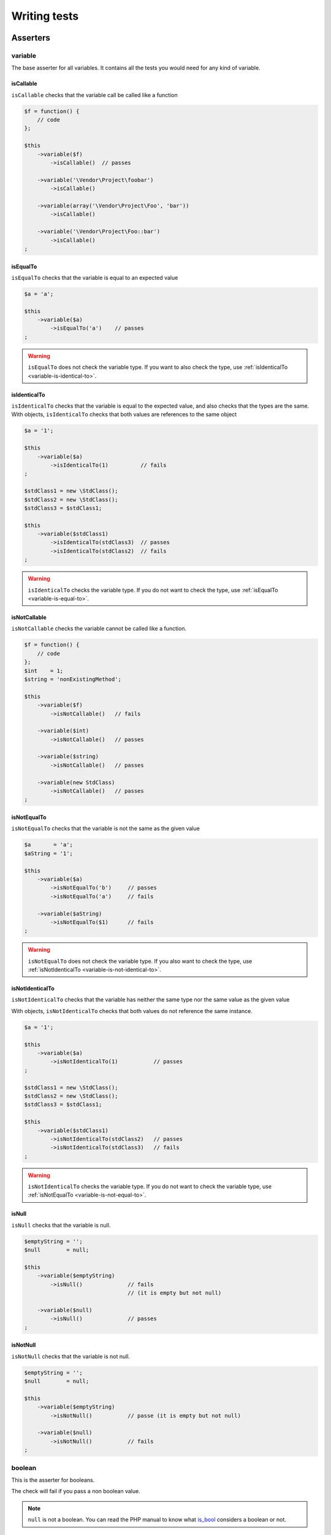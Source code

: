 .. _writing-tests:

Writing tests
=============

.. _asserters-anchor:

Asserters
---------

.. _variable-anchor:

variable
~~~~~~~~

The base asserter for all variables. It contains all the tests you would need for any kind of variable.

.. _variable-is-callable:

isCallable
^^^^^^^^^^

``isCallable`` checks that the variable call be called like a function

.. code-block:: php

   $f = function() {
       // code
   };

   $this
       ->variable($f)
           ->isCallable()  // passes

       ->variable('\Vendor\Project\foobar')
           ->isCallable()

       ->variable(array('\Vendor\Project\Foo', 'bar'))
           ->isCallable()

       ->variable('\Vendor\Project\Foo::bar')
           ->isCallable()
   ;

.. _variable-is-equal-to:

isEqualTo
^^^^^^^^^

``isEqualTo`` checks that the variable is equal to an expected value

.. code-block:: php

   $a = 'a';

   $this
       ->variable($a)
           ->isEqualTo('a')    // passes
   ;

.. warning::
   ``isEqualTo`` does not check the variable type. If you want to also check the type, use :ref:`isIdenticalTo <variable-is-identical-to>`.


.. _variable-is-identical-to:

isIdenticalTo
^^^^^^^^^^^^^

``isIdenticalTo`` checks that the variable is equal to the expected value, and also checks that the types are the same. With objects, ``isIdenticalTo`` checks that both values are references to the same object

.. code-block:: php

   $a = '1';

   $this
       ->variable($a)
           ->isIdenticalTo(1)          // fails
   ;

   $stdClass1 = new \StdClass();
   $stdClass2 = new \StdClass();
   $stdClass3 = $stdClass1;

   $this
       ->variable($stdClass1)
           ->isIdenticalTo(stdClass3)  // passes
           ->isIdenticalTo(stdClass2)  // fails
   ;

.. warning::
   ``isIdenticalTo`` checks the variable type. If you do not want to check the type, use :ref:`isEqualTo <variable-is-equal-to>`.


.. _variable-is-not-callable:

isNotCallable
^^^^^^^^^^^^^

``isNotCallable`` checks the variable cannot be called like a function.

.. code-block:: php

   $f = function() {
       // code
   };
   $int    = 1;
   $string = 'nonExistingMethod';

   $this
       ->variable($f)
           ->isNotCallable()   // fails

       ->variable($int)
           ->isNotCallable()   // passes

       ->variable($string)
           ->isNotCallable()   // passes

       ->variable(new StdClass)
           ->isNotCallable()   // passes
   ;

.. _variable-is-not-equal-to:

isNotEqualTo
^^^^^^^^^^^^

``isNotEqualTo`` checks that the variable is not the same as the given value

.. code-block:: php

   $a       = 'a';
   $aString = '1';

   $this
       ->variable($a)
           ->isNotEqualTo('b')     // passes
           ->isNotEqualTo('a')     // fails

       ->variable($aString)
           ->isNotEqualTo($1)      // fails
   ;

.. warning::
   ``isNotEqualTo`` does not check the variable type. If you also want to check the type, use :ref:`isNotIdenticalTo <variable-is-not-identical-to>`.


.. _variable-is-not-identical-to:

isNotIdenticalTo
^^^^^^^^^^^^^^^^

``isNotIdenticalTo`` checks that the variable has neither the same type nor the same value as the given value

With objects, ``isNotIdenticalTo`` checks that both values do not reference the same instance.

.. code-block:: php

   $a = '1';

   $this
       ->variable($a)
           ->isNotIdenticalTo(1)           // passes
   ;

   $stdClass1 = new \StdClass();
   $stdClass2 = new \StdClass();
   $stdClass3 = $stdClass1;

   $this
       ->variable($stdClass1)
           ->isNotIdenticalTo(stdClass2)   // passes
           ->isNotIdenticalTo(stdClass3)   // fails
   ;

.. warning::
   ``isNotIdenticalTo`` checks the variable type. If you do not want to check the variable type, use :ref:`isNotEqualTo <variable-is-not-equal-to>`.


.. _is-null:

isNull
^^^^^^

``isNull`` checks that the variable is null.

.. code-block:: php

   $emptyString = '';
   $null        = null;

   $this
       ->variable($emptyString)
           ->isNull()              // fails
                                   // (it is empty but not null)

       ->variable($null)
           ->isNull()              // passes
   ;

.. _is-not-null:

isNotNull
^^^^^^^^^

``isNotNull`` checks that the variable is not null.

.. code-block:: php

   $emptyString = '';
   $null        = null;

   $this
       ->variable($emptyString)
           ->isNotNull()           // passe (it is empty but not null)

       ->variable($null)
           ->isNotNull()           // fails
   ;



.. _boolean-anchor:

boolean
~~~~~~~

This is the asserter for booleans.

The check will fail if you pass a non boolean value.

.. note::
   ``null`` is not a boolean. You can read the PHP manual to know what `is_bool <http://php.net/is_bool>`_ considers a boolean or not.


.. _boolean-is-equal-to:

isEqualTo
^^^^^^^^^

.. hint::
   ``isEqualTo`` is an inherited method from the ``variable`` asserter.
   For more information, you can read the :ref:`variable::isEqualTo <variable-is-equal-to>` documentation


.. _is-false:

isFalse
^^^^^^^

``isFalse`` checks that the boolean is strictly equal to ``false``.

.. code-block:: php

   $true  = true;
   $false = false;

   $this
       ->boolean($true)
           ->isFalse()     // fails

       ->boolean($false)
           ->isFalse()     // passes
   ;

.. _boolean-is-identical-to:

isIdenticalTo
^^^^^^^^^^^^^

.. hint::
   ``isIdenticalTo`` is an inherited method from the ``variable`` asserter.
   For more information, you can read the :ref:`variable::isIdenticalTo <variable-is-identical-to>` documentation


.. _boolean-is-not-equal-to:

isNotEqualTo
^^^^^^^^^^^^

.. hint::
   ``isNotEqualTo`` is an inherited method from the ``variable`` asserter.
   For more information, you can read the :ref:`variable::isNotEqualTo <variable-is-not-equal-to>` documentation


.. _boolean-is-not-identical-to:

isNotIdenticalTo
^^^^^^^^^^^^^^^^

.. hint::
   ``isNotIdenticalTo`` is an inherited method from the ``variable`` asserter.
   For more information, you can read the :ref:`variable::isNotIdenticalTo <variable-is-not-identical-to>` documentation


.. _is-true:

isTrue
^^^^^^

``isTrue`` checks that the boolean is strictly equal to ``true``.

.. code-block:: php

   $true  = true;
   $false = false;

   $this
       ->boolean($true)
           ->isTrue()      // passes

       ->boolean($false)
           ->isTrue()      // fails
   ;



.. _integer-anchor:

integer
~~~~~~~

This is the asserter for integers.

The check will fail if pass a non integer value.

.. note::
   ``null`` is not an integer. You can read the PHP manual to know what `is_int <http://php.net/is_int>`_ considers an integer or not.


.. _integer-is-equal-to:

isEqualTo
^^^^^^^^^

.. hint::
   ``isEqualTo`` is an inherited method from the ``variable`` asserter.
   For more information, you can read the :ref:`variable::isEqualTo <variable-is-equal-to>` documentation


.. _integer-is-greater-than:

isGreaterThan
^^^^^^^^^^^^^

``isGreaterThan`` checks that the integer is strictly greater then the given value.

.. code-block:: php

   $zero = 0;

   $this
       ->integer($zero)
           ->isGreaterThan(-1)     // passes
           ->isGreaterThan('-1')   // fails because "-1"
                                   // is not an integer (string)
           ->isGreaterThan(0)      // fails
   ;

.. _integer-is-greater-than-or-equal-to:

isGreaterThanOrEqualTo
^^^^^^^^^^^^^^^^^^^^^^

``isGreaterThanOrEqualTo`` checks that the integer is greater or equal to the given value.

.. code-block:: php

   $zero = 0;

   $this
       ->integer($zero)
           ->isGreaterThanOrEqualTo(-1)    // passes
           ->isGreaterThanOrEqualTo(0)     // passes
           ->isGreaterThanOrEqualTo('-1')  // fails because "-1"
                                           // is not an integer (string)
   ;

.. _integer-is-identical-to:

isIdenticalTo
^^^^^^^^^^^^^

.. hint::
   ``isIdenticalTo`` is an inherited method from the ``variable`` asserter.
   For more information, you can read the :ref:`variable::isIdenticalTo <variable-is-identical-to>` documentation


.. _integer-is-less-than:

isLessThan
^^^^^^^^^^

``isLessThan`` checks that the integer is strictly lower than the given value.

.. code-block:: php

   $zero = 0;

   $this
       ->integer($zero)
           ->isLessThan(10)    // passes
           ->isLessThan('10')  // fails because "10" is not an integer (string)
           ->isLessThan(0)     // fails
   ;

.. _integer-is-less-than-or-equal-to:

isLessThanOrEqualTo
^^^^^^^^^^^^^^^^^^^

``isLessThanOrEqualTo`` checks that the integer is less or equal than the given value.

.. code-block:: php

   $zero = 0;

   $this
       ->integer($zero)
           ->isLessThanOrEqualTo(10)       // passes
           ->isLessThanOrEqualTo(0)        // passes
           ->isLessThanOrEqualTo('10')     // fails because "10"
                                           // is not an integer
   ;

.. _integer-is-not-equal-to:

isNotEqualTo
^^^^^^^^^^^^

.. hint::
   ``isNotEqualTo`` is an inherited method from the ``variable`` asserter.
   For more information, you can read the :ref:`variable::isNotEqualTo <variable-is-not-equal-to>` documentation


.. _integer-is-not-identical-to:

isNotIdenticalTo
^^^^^^^^^^^^^^^^

.. hint::
   ``isNotIdenticalTo`` is an inherited method from the ``variable`` asserter.
   For more information, you can read the :ref:`variable::isNotIdenticalTo <variable-is-not-identical-to>` documentation


.. _integer-is-zero:

isZero
^^^^^^

``isZero`` checks that the integer is equal to 0.

.. code-block:: php

   $zero    = 0;
   $notZero = -1;

   $this
       ->integer($zero)
           ->isZero()          // passes

       ->integer($notZero)
           ->isZero()          // fails
   ;

.. note::
   ``isZero`` is equivalent to ``isEqualTo(0)``.




.. _float-anchor:

float
~~~~~

This is the asserter for floats.

The check will fail if you pass a non float value.

.. note::
   ``null`` is not a float. Read the PHP manual to know what `is_float <http://php.net/is_float>`_ considers a float or not.


.. _float-is-equal-to:

isEqualTo
^^^^^^^^^

.. hint::
   ``isEqualTo`` is an inherited method from the ``variable`` asserter.
   For more information, you can read the :ref:`variable::isEqualTo <variable-is-equal-to>` documentation


.. _float-is-greater-than:

isGreaterThan
^^^^^^^^^^^^^

.. hint::
   ``isGreaterThan`` is an inherited method from the ``integer`` asserter.
   For more information, you can read the :ref:`integer::isGreaterThan <integer-is-greater-than>` documentation


.. _float-is-greater-than-or-equal-to:

isGreaterThanOrEqualTo
^^^^^^^^^^^^^^^^^^^^^^

.. hint::
   ``isGreaterThanOrEqualTo`` is an inherited method from the ``integer`` asserter.
   For more information, you can read the :ref:`integer::isGreaterThanOrEqualTo <integer-is-greater-than-or-equal-to>` documentation


.. _float-is-identical-to:

isIdenticalTo
^^^^^^^^^^^^^

.. hint::
   ``isIdenticalTo`` is an inherited method from the ``variable`` asserter.
   For more information, you can read the :ref:`variable::isIdenticalTo <variable-is-identical-to>` documentation


.. _float-is-less-than:

isLessThan
^^^^^^^^^^

.. hint::
   ``isLessThan`` is an inherited method from the ``integer`` asserter.
   For more information, you can read the :ref:`integer::isLessThan <integer-is-less-than>` documentation


.. _float-is-less-than-or-equal-to:

isLessThanOrEqualTo
^^^^^^^^^^^^^^^^^^^

.. hint::
   ``isLessThanOrEqualTo`` is an inherited method from the ``integer`` asserter.
   For more information, you can read the :ref:`integer::isLessThanOrEqualoo <integer-is-less-than-or-equal-to>` documentation


.. _is-nearly-equal-to:

isNearlyEqualTo
^^^^^^^^^^^^^^^

``isNearlyEqualTo`` checks that the float is approximately equal to the given value.

Computers handle floats in a way that makes precise comparisons impossible without using advanced tools. Try for example the following command:

.. code-block:: shell

   $ php -r 'var_dump(1 - 0.97 === 0.03);'
   bool(false)

The result should be ``true`` though.

.. note::
   For more information about this behavior, read `the PHP manual <http://php.net/types.float>`_


This method tries to avoid this issue.

.. code-block:: php

   $float = 1 - 0.97;

   $this
       ->float($float)
           ->isNearlyEqualTo(0.03) // passes
           ->isEqualTo(0.03)       // fails
   ;

.. note::
   For more information about the algorithm used, read the `floating point guide <http://www.floating-point-gui.de/errors/comparison/>`_.


.. _float-is-not-equal-to:

isNotEqualTo
^^^^^^^^^^^^

.. hint::
   ``isNotEqualTo`` is an inherited method from the ``variable`` asserter.
   For more information, you can read the :ref:`variable::isNotEqualTo <variable-is-not-equal-to>` documentation


.. _float-is-not-identical-to:

isNotIdenticalTo
^^^^^^^^^^^^^^^^

.. hint::
   ``isNotIdenticalTo`` is an inherited method from the ``variable`` asserter.
   For more information, you can read the :ref:`variable::isNotIdenticalTo <variable-is-not-identical-to>` documentation


.. _float-is-zero:

isZero
^^^^^^

.. hint::
   ``isZero`` is an inherited method from the ``integer`` asserter.
   For more information, you can read the :ref:`integer::isZero <integer-is-zero>` documentation




.. _size-of:

sizeOf
~~~~~~

This is the asserter for array sizes and objects that implements the ``Countable`` interface.

.. code-block:: php

   $array           = array(1, 2, 3);
   $countableObject = new GlobIterator('*');

   $this
       ->sizeOf($array)
           ->isEqualTo(3)

       ->sizeOf($countableObject)
           ->isGreaterThan(0)
   ;

.. _size-of-is-equal-to:

isEqualTo
^^^^^^^^^

.. hint::
   ``isEqualTo`` is an inherited method from the ``variable`` asserter.
   For more information, you can read the :ref:`variable::isEqualTo <variable-is-equal-to>` documentation


.. _size-of-is-greater-than:

isGreaterThan
^^^^^^^^^^^^^

.. hint::
   ``isGreaterThan`` is an inherited method from the ``integer`` asserter.
   For more information, you can read the :ref:`integer::isGreaterThan <integer-is-greater-than>` documentation


.. _size-of-is-greater-than-or-equal-to:

isGreaterThanOrEqualTo
^^^^^^^^^^^^^^^^^^^^^^

.. hint::
   ``isGreaterThanOrEqualTo`` is an inherited method from the ``integer`` asserter.
   For more information, you can read the :ref:`integer::isGreaterThanOrEqualTo <integer-is-greater-than-or-equal-to>` documentation


.. _size-of-is-identical-to:

isIdenticalTo
^^^^^^^^^^^^^

.. hint::
   ``isIdenticalTo`` is an inherited method from the ``variable`` asserter.
   For more information, you can read the :ref:`variable::isIdenticalTo <variable-is-identical-to>` documentation


.. _size-of-is-less-than:

isLessThan
^^^^^^^^^^

.. hint::
   ``isLessThan`` is an inherited method from the ``integer`` asserter.
   For more information, you can read the :ref:`integer::isLessThan <integer-is-less-than>` documentation


.. _size-of-is-less-than-or-equal-to:

isLessThanOrEqualTo
^^^^^^^^^^^^^^^^^^^

.. hint::
   ``isLessThanOrEqualTo`` is an inherited method from the ``integer`` asserter.
   For more information, you can read the :ref:`integer::isLessThanOrEqualoo <integer-is-less-than-or-equal-to>` documentation


.. _size-of-is-not-equal-to:

isNotEqualTo
^^^^^^^^^^^^

.. hint::
   ``isNotEqualTo`` is an inherited method from the ``variable`` asserter.
   For more information, you can read the :ref:`variable::isNotEqualTo <variable-is-not-equal-to>` documentation


.. _size-of-is-not-identical-to:

isNotIdenticalTo
^^^^^^^^^^^^^^^^

.. hint::
   ``isNotIdenticalTo`` is an inherited method from the ``variable`` asserter.
   For more information, you can read the :ref:`variable::isNotIdenticalTo <variable-is-not-identical-to>` documentation


.. _size-of-is-zero:

isZero
^^^^^^

.. hint::
   ``isZero`` is an inherited method from the ``integer`` asserter.
   For more information, you can read the :ref:`integer::isZero <integer-is-zero>` documentation




.. _object-anchor:

object
~~~~~~

This is the asserter for objects.

The check will fail if you pass a non object.

.. note::
   ``null`` is not an object. Read the PHP manual to know what `is_object <http://php.net/is_object>`_ considers an object or not.


.. _object-has-size:

hasSize
^^^^^^^

``hasSize`` checks the size of objects that implement the ``Countable`` interface.

.. code-block:: php

   $countableObject = new GlobIterator('*');

   $this
       ->object($countableObject)
           ->hasSize(3)
   ;

.. _object-is-callable:

isCallable
^^^^^^^^^^

.. code-block:: php

   class foo
   {
       public function __invoke()
       {
           // code
       }
   }

   $this
       ->object(new foo)
           ->isCallable()  // passes

       ->object(new StdClass)
           ->isCallable()  // fails
   ;

.. note::
   To be ``callable``, your objects must be instantiated from classes that implement the `__invoke <http://www.php.net/manual/fr/language.oop5.magic.php#object.invoke>`_ magic method.


.. hint::
   ``isCallable`` is an inherited method from the ``variable`` asserter.
   For more information, you can read the :ref:`variable::isCallable <variable-is-callable>` documentation


.. _object-is-clone-of:

isCloneOf
^^^^^^^^^

``isCloneOf`` checks that the object is the clone of the given object, that is to say the objects are equal, but are not the same instance.

.. code-block:: php

   $object1 = new \StdClass;
   $object2 = new \StdClass;
   $object3 = clone($object1);
   $object4 = new \StdClass;
   $object4->foo = 'bar';

   $this
       ->object($object1)
           ->isCloneOf($object2)   // passes
           ->isCloneOf($object3)   // passes
           ->isCloneOf($object4)   // fails
   ;

.. note::
   For more information on object comparison, read `the PHP manual <http://php.net/language.oop5.object-comparison>`_.


.. _object-is-empty:

isEmpty
^^^^^^^

``isEmpty`` checks that the size of an object that implements the ``Countable`` interface is equal to 0.

.. code-block:: php

   $countableObject = new GlobIterator('atoum.php');

   $this
       ->object($countableObject)
           ->isEmpty()
   ;

.. note::
   ``isEmpty`` is equivalent to ``hasSize(0)``.


.. _object-is-equal-to:

isEqualTo
^^^^^^^^^

``isEqualTo`` checks that the object is equal to the given object.
Two objects are considered equal when they have the same attributes and attributes values, and that they are instances of the same class.

.. note::
   For more information on object comparison, read `the PHP manual <http://php.net/language.oop5.object-comparison>`_.


.. hint::
   ``isEqualTo`` is an inherited method from the ``variable`` asserter.
   For more information, you can read the :ref:`variable::isEqualTo <variable-is-equal-to>` documentation


.. _object-is-identical-to:

isIdenticalTo
^^^^^^^^^^^^^

``isIdenticalTo`` checks that the objects are identical.
Two objects are considered identical when they are references to the same instance of the same class.

.. note::
   For more information on object comparison, read `the PHP manual <http://php.net/language.oop5.object-comparison>`_.


.. hint::
   ``isIdenticalTo`` is an inherited method from the ``variable`` asserter.
   For more information, you can read the :ref:`variable::isIdenticalTo <variable-is-identical-to>` documentation


.. _object-is-instance-of:

isInstanceOf
^^^^^^^^^^^^
``isInstanceOf`` checks that an object is :

* an instance of the given class,
* a subclass of the given class (abstract or not),
* an instance of a class that implements the given interface.

.. code-block:: php

   $object = new \StdClass();

   $this
       ->object($object)
           ->isInstanceOf('\StdClass')     // passes
           ->isInstanceOf('\Iterator')     // fails
   ;


   interface FooInterface
   {
       public function foo();
   }

   class FooClass implements FooInterface
   {
       public function foo()
       {
           echo "foo";
       }
   }

   class BarClass extends FooClass
   {
   }

   $foo = new FooClass;
   $bar = new BarClass;

   $this
       ->object($foo)
           ->isInstanceOf('\FooClass')     // passes
           ->isInstanceOf('\FooInterface') // passes
           ->isInstanceOf('\BarClass')     // fails
           ->isInstanceOf('\StdClass')     // fails

       ->object($bar)
           ->isInstanceOf('\FooClass')     // passes
           ->isInstanceOf('\FooInterface') // passes
           ->isInstanceOf('\BarClass')     // passes
           ->isInstanceOf('\StdClass')     // fails
   ;

.. note::
   Classes and interfaces names have to be absolute, because namespace import are not taken into account.


.. _object-is-not-callable:

isNotCallable
^^^^^^^^^^^^^

.. code-block:: php

   class foo
   {
       public function __invoke()
       {
           // code
       }
   }

   $this
       ->variable(new foo)
           ->isNotCallable()   // fails

       ->variable(new StdClass)
           ->isNotCallable()   // passes
   ;

.. hint::
   ``isNotCallable`` is an inherited method from the ``variable`` asserter.
   For more information, you can read the :ref:`variable::isNotCallable <variable-is-not-callable>` documentation


.. _object-is-not-equal-to:

isNotEqualTo
^^^^^^^^^^^^

``isEqualTo`` checks that the object is not equal to the given object.
Two objects are considered equal when they have the same attributes and attributes values, and that they are instances of the same class.

.. note::
   For more information on object comparison, read `the PHP manual <http://php.net/language.oop5.object-comparison>`_.


.. hint::
   ``isNotEqualTo`` is an inherited method from the ``variable`` asserter.
   For more information, you can read the :ref:`variable::isNotEqualTo <variable-is-not-equal-to>` documentation


.. _object-is-not-identical-to:

isNotIdenticalTo
^^^^^^^^^^^^^^^^

``isIdenticalTo`` checks that the object is not identical to the given object.
Two objects are considered identical when they are references to the same instance of the same class.

.. note::
   For more information on object comparison, read `the PHP manual <http://php.net/language.oop5.object-comparison>`_.


.. hint::
   ``isNotIdenticalTo`` is an inherited method from the ``variable`` asserter.
   For more information, you can read the :ref:`variable::isNotIdenticalTo <variable-is-not-identical-to>` documentation


.. _date-interval:

dateInterval
~~~~~~~~~~~~

This is the asserter for the `DateInterval <http://php.net/dateinterval>`_ object.

The check will fail if you pass a value that is not a ``DateInterval`` instance (or an instance of a class that extends it).

.. _date-interval-is-clone-of:

isCloneOf
^^^^^^^^^

.. hint::
   ``isCloneOf`` is an inherited method from the ``object`` asserter.
   For more information, you can read the :ref:`object::isCloneOf <object-is-clone-of>` documentation


.. _date-interval-is-equal-to:

isEqualTo
^^^^^^^^^

``isEqualTo`` checks that the duration of the ``DateInterval`` object is equal to the duration of the given ``DateInterval`` object.

.. code-block:: php

   $di = new DateInterval('P1D');

   $this
       ->dateInterval($di)
           ->isEqualTo(                // passes
               new DateInterval('P1D')
           )
           ->isEqualTo(                // fails
               new DateInterval('P2D')
           )
   ;

.. _date-interval-is-greater-than:

isGreaterThan
^^^^^^^^^^^^^

``isGreaterThan`` checks that the duration of the ``DateInterval`` object is greater than the duration of the given ``DateInterval`` object.

.. code-block:: php

   $di = new DateInterval('P2D');

   $this
       ->dateInterval($di)
           ->isGreaterThan(            // passes
               new DateInterval('P1D')
           )
           ->isGreaterThan(            // fails
               new DateInterval('P2D')
           )
   ;

.. _date-interval-is-greater-than-or-equal-to:

isGreaterThanOrEqualTo
^^^^^^^^^^^^^^^^^^^^^^

``isGreaterThanOrEqualTo`` checks that the duration of the ``DateInterval`` object is greater or equal to the duration of the given ``DateInterval`` object.

.. code-block:: php

   $di = new DateInterval('P2D');

   $this
       ->dateInterval($di)
           ->isGreaterThanOrEqualTo(   // passes
               new DateInterval('P1D')
           )
           ->isGreaterThanOrEqualTo(   // passes
               new DateInterval('P2D')
           )
           ->isGreaterThanOrEqualTo(   // fails
               new DateInterval('P3D')
           )
   ;

.. _date-interval-is-identical-to:

isIdenticalTo
^^^^^^^^^^^^^

.. hint::
   ``isIdenticalTo`` is an inherited method from the ``object`` asserter.
   For more information, you can read the :ref:`object::isIdenticalTo <object-is-identical-to>` documentation


.. _date-interval-is-instance-of:

isInstanceOf
^^^^^^^^^^^^

.. hint::
   ``isInstanceOf`` is an inherited method from the ``object`` asserter.
   For more information, you can read the :ref:`object::isInstanceOf <object-is-instance-of>` documentation


.. _date-interval-is-less-than:

isLessThan
^^^^^^^^^^

``isLessThan`` checks that the duration of the ``DateInterval`` object is less than the duration of the given ``DateInterval`` object.

.. code-block:: php

   $di = new DateInterval('P1D');

   $this
       ->dateInterval($di)
           ->isLessThan(               // passes
               new DateInterval('P2D')
           )
           ->isLessThan(               // fails
               new DateInterval('P1D')
           )
   ;

.. _date-interval-is-less-than-or-equal-to:

isLessThanOrEqualTo
^^^^^^^^^^^^^^^^^^^

``isLessThanOrEqualTo`` checks that the duration of the ``DateInterval`` object is less or equal than the duration of the given ``DateInterval`` object.

.. code-block:: php

   $di = new DateInterval('P2D');

   $this
       ->dateInterval($di)
           ->isLessThanOrEqualTo(      // passes
               new DateInterval('P3D')
           )
           ->isLessThanOrEqualTo(      // passes
               new DateInterval('P2D')
           )
           ->isLessThanOrEqualTo(      // fails
               new DateInterval('P1D')
           )
   ;

.. _date-interval-is-not-equal-to:

isNotEqualTo
^^^^^^^^^^^^

.. hint::
   ``isNotEqualTo`` is an inherited method from the ``object`` asserter.
   For more information, you can read the :ref:`object::isNotEqualTo <object-is-not-equal-to>` documentation


.. _date-interval-is-not-identical-to:

isNotIdenticalTo
^^^^^^^^^^^^^^^^

.. hint::
   ``isNotIdenticalTo`` is an inherited method from the ``object`` asserter.
   For more information, you can read the :ref:`object::isNotIdenticalTo <object-is-not-identical-to>` documentation


.. _date-interval-is-zero:

isZero
^^^^^^

``isZero`` checks that the duration of the ``DateInterval`` is equal to 0.

.. code-block:: php

   $di1 = new DateInterval('P0D');
   $di2 = new DateInterval('P1D');

   $this
       ->dateInterval($di1)
           ->isZero()      // passes
       ->dateInterval($di2)
           ->isZero()      // fails
   ;


.. _date-time:

dateTime
~~~~~~~~

This is the asserter for the `DateTime <http://php.net/datetime>`_ object.

The check will fail if you pass a value that is not an instance of ``DateTime`` (or an instance of a class that extends it).

.. _date-time-has-date:

hasDate
^^^^^^^

``hasDate`` checks the date part of the ``DateTime`` object.

.. code-block:: php

   $dt = new DateTime('1981-02-13');

   $this
       ->dateTime($dt)
           ->hasDate('1981', '02', '13')   // passes
           ->hasDate('1981', '2',  '13')   // passes
           ->hasDate(1981,   2,    13)     // passes
   ;

.. _date-time-has-date-and-time:

hasDateAndTime
^^^^^^^^^^^^^^

``hasDateAndTime`` check the date and time of the ``DateTime`` object.

.. code-block:: php

   $dt = new DateTime('1981-02-13 01:02:03');

   $this
       ->dateTime($dt)
           // passes
           ->hasDateAndTime('1981', '02', '13', '01', '02', '03')
           // passes
           ->hasDateAndTime('1981', '2',  '13', '1',  '2',  '3')
           // passes
           ->hasDateAndTime(1981,   2,    13,   1,    2,    3)
   ;

.. _date-time-has-day:

hasDay
^^^^^^

``hasDay`` checks the day of the ``DateTime`` object.

.. code-block:: php

   $dt = new DateTime('1981-02-13');

   $this
       ->dateTime($dt)
           ->hasDay(13)        // passes
   ;

.. _date-time-has-hours:

hasHours
^^^^^^^^

``hasHours`` checks the hours of the ``DateTime`` object.

.. code-block:: php

   $dt = new DateTime('01:02:03');

   $this
       ->dateTime($dt)
           ->hasHours('01')    // passes
           ->hasHours('1')     // passes
           ->hasHours(1)       // passes
   ;

.. _date-time-has-minutes:

hasMinutes
^^^^^^^^^^

``hasMinutes`` checks the minutes of the ``DateTime`` object.

.. code-block:: php

   $dt = new DateTime('01:02:03');

   $this
       ->dateTime($dt)
           ->hasMinutes('02')  // passes
           ->hasMinutes('2')   // passes
           ->hasMinutes(2)     // passes
   ;

.. _date-time-has-month:

hasMonth
^^^^^^^^

``hasMonth`` checks the month of the ``DateTime`` object.

.. code-block:: php

   $dt = new DateTime('1981-02-13');

   $this
       ->dateTime($dt)
           ->hasMonth(2)       // passes
   ;

.. _date-time-has-seconds:

hasSeconds
^^^^^^^^^^

``hasSeconds`` checks the seconds of the ``DateTime`` object.

.. code-block:: php

   $dt = new DateTime('01:02:03');

   $this
       ->dateTime($dt)
           ->hasSeconds('03')    // passes
           ->hasSeconds('3')     // passes
           ->hasSeconds(3)       // passes
   ;

.. _date-time-has-time:

hasTime
^^^^^^^

``hasTime`` checks the time part of the ``DateTime`` object.

.. code-block:: php

   $dt = new DateTime('01:02:03');

   $this
       ->dateTime($dt)
           ->hasTime('01', '02', '03')     // passes
           ->hasTime('1',  '2',  '3')      // passes
           ->hasTime(1,    2,    3)        // passes
   ;

.. _date-time-has-timezone:

hasTimezone
^^^^^^^^^^^

``hasTimezone`` checks the timezone of the ``DateTime`` object.

.. code-block:: php

   $dt = new DateTime();

   $this
       ->dateTime($dt)
           ->hasTimezone('Europe/Paris')
   ;

.. _date-time-has-year:

hasYear
^^^^^^^

``hasYear`` checks the year of the ``DateTime`` object.

.. code-block:: php

   $dt = new DateTime('1981-02-13');

   $this
       ->dateTime($dt)
           ->hasYear(1981)     // passes
   ;

.. _date-time-is-clone-of:

isCloneOf
^^^^^^^^^

.. hint::
   ``isCloneOf`` is an inherited method from the ``object`` asserter.
   For more information, you can read the :ref:`object::isCloneOf <object-is-clone-of>` documentation


.. _date-time-is-equal-to:

isEqualTo
^^^^^^^^^

.. hint::
   ``isEqualTo`` is an inherited method from the ``object`` asserter.
   For more information, you can read the :ref:`object::isEqualTo <object-is-equal-to>` documentation


.. _dat-time-is-identical-to:

isIdenticalTo
^^^^^^^^^^^^^

.. hint::
   ``isIdenticalTo`` is an inherited method from the ``object`` asserter.
   For more information, you can read the :ref:`object::isIdenticalTo <object-is-identical-to>` documentation


.. _date-time-is-instance-of:

isInstanceOf
^^^^^^^^^^^^

.. hint::
   ``isInstanceOf`` is an inherited method from the ``object`` asserter.
   For more information, you can read the :ref:`object::isInstanceOf <object-is-instance-of>` documentation


.. _date-time-is-not-equal-to:

isNotEqualTo
^^^^^^^^^^^^

.. hint::
   ``isNotEqualTo`` is an inherited method from the ``object`` asserter.
   For more information, you can read the :ref:`object::isNotEqualTo <object-is-not-equal-to>` documentation


.. _date-time-is-not-identical-to:

isNotIdenticalTo
^^^^^^^^^^^^^^^^

.. hint::
   ``isNotIdenticalTo`` is an inherited method from the ``object`` asserter.
   For more information, you can read the :ref:`object::isNotIdenticalTo <object-is-not-identical-to>` documentation




.. _mysql-date-time:

mysqlDateTime
~~~~~~~~~~~~~

This is the asserter for objects representing a MySQL date, based on the `DateTime <http://php.net/datetime>`_ object.

The date must use a format compatible with MySQL and other DBMS, in particular « Y-m-d H:i:s » (for more information read the `date() <http://php.net/date>`_ function document on the PHP manual).

The check will fail if you pass a value that is not a ``DateTime`` object (or an instance of a class that extends it).

.. _mysql-date-time-has-date:

hasDate
^^^^^^^

.. hint::
   ``hasDate`` is an inherited method from the ``dateTime`` asserter.
   For more information, you can read the :ref:`dateTime::hasDate <date-time-has-date>` documentation


.. _mysql-date-time-has-date-and-time:

hasDateAndTime
^^^^^^^^^^^^^^

.. hint::
   ``hasDateAndTime`` is an inherited method from the ``dateTime`` asserter.
   For more information, you can read the :ref:`dateTime::hasDateAndTime <date-time-has-date-and-time>` documentation


.. _mysql-date-time-has-day:

hasDay
^^^^^^

.. hint::
   ``hasDay`` is an inherited method from the ``dateTime`` asserter.
   For more information, you can read the :ref:`dateTime::hasDay <date-time-has-day>` documentation


.. _mysql-date-time-has-hours:

hasHours
^^^^^^^^

.. hint::
   ``hasHours`` is an inherited method from the ``dateTime`` asserter.
   For more information, you can read the :ref:`dateTime::hasHours <date-time-has-hours>` documentation


.. _mysql-date-time-has-minutes:

hasMinutes
^^^^^^^^^^

.. hint::
   ``hasMinutes`` is an inherited method from the ``dateTime`` asserter.
   For more information, you can read the :ref:`dateTime::hasMinutes <date-time-has-minutes>` documentation


.. _mysql-date-time-has-month:

hasMonth
^^^^^^^^

.. hint::
   ``hasMonth`` is an inherited method from the ``dateTime`` asserter.
   For more information, you can read the :ref:`dateTime::hasMonth <date-time-has-month>` documentation


.. _mysql-date-time-has-seconds:

hasSeconds
^^^^^^^^^^

.. hint::
   ``hasSeconds`` is an inherited method from the ``dateTime`` asserter.
   For more information, you can read the :ref:`dateTime::hasSeconds <date-time-has-seconds>` documentation


.. _mysql-date-time-has-time:

hasTime
^^^^^^^

.. hint::
   ``hasTime`` is an inherited method from the ``dateTime`` asserter.
   For more information, you can read the :ref:`dateTime::hasTime <date-time-has-time>` documentation


.. _mysql-date-time-has-timezone:

hasTimezone
^^^^^^^^^^^

.. hint::
   ``hasTimezone`` is an inherited method from the ``dateTime`` asserter.
   For more information, you can read the :ref:`dateTime::hasTimezone <date-time-has-timezone>` documentation


.. _mysql-date-time-has-year:

hasYear
^^^^^^^

.. hint::
   ``hasYear`` is an inherited method from the ``dateTime`` asserter.
   For more information, you can read the :ref:`dateTime::hasYear <date-time-has-timezone>` documentation


.. _mysql-date-time-is-clone-of:

isCloneOf
^^^^^^^^^

.. hint::
   ``isCloneOf`` is an inherited method from the ``object`` asserter.
   For more information, you can read the :ref:`object::isCloneOf <object-is-clone-of>` documentation


.. _mysql-date-time-is-equal-to:

isEqualTo
^^^^^^^^^

.. hint::
   ``isEqualTo`` is an inherited method from the ``object`` asserter.
   For more information, you can read the :ref:`object::isEqualTo <object-is-equal-to>` documentation


.. _mysql-date-time-is-identical-to:

isIdenticalTo
^^^^^^^^^^^^^

.. hint::
   ``isIdenticalTo`` is an inherited method from the ``object`` asserter.
   For more information, you can read the :ref:`object::isIdenticalTo <object-is-identical-to>` documentation


.. _mysql-date-time-is-instance-of:

isInstanceOf
^^^^^^^^^^^^

.. hint::
   ``isInstanceOf`` is an inherited method from the ``object`` asserter.
   For more information, you can read the :ref:`object::isInstanceOf <object-is-instance-of>` documentation


.. _mysql-date-time-is-not-equal-to:

isNotEqualTo
^^^^^^^^^^^^

.. hint::
   ``isNotEqualTo`` is an inherited method from the ``object`` asserter.
   For more information, you can read the :ref:`object::isNotEqualTo <object-is-not-equal-to>` documentation


.. _mysql-date-time-is-not-identical-to:

isNotIdenticalTo
^^^^^^^^^^^^^^^^

.. hint::
   ``isNotIdenticalTo`` is an inherited method from the ``object`` asserter.
   For more information, you can read the :ref:`object::isNotIdenticalTo <object-is-not-identical-to>` documentation




.. _exception-anchor:

exception
~~~~~~~~~

This is the asserter for exceptions.

.. code-block:: php

   $this
       ->exception(
           function() use($myObject) {
               // this throws an exception: throw new \Exception;
               $myObject->doOneThing('wrongParameter');
           }
       )
   ;

.. note::
   The syntax use anonymous functions (also named closures) introduced in PHP 5.3. For more information read `the PHP manual <http://php.net/functions.anonymous>`_.


.. _has-code:

hasCode
^^^^^^^

``hasCode`` checks the exception code

.. code-block:: php

   $this
       ->exception(
           function() use($myObject) {
               // this throws an exception: throw new \Exception('Message', 42);
               $myObject->doOneThing('wrongParameter');
           }
       )
           ->hasCode(42)
   ;

.. _has-default-code:

hasDefaultCode
^^^^^^^^^^^^^^

``hasDefaultCode`` checks that the exception code is the default value, 0.

.. code-block:: php

   $this
       ->exception(
           function() use($myObject) {
               // this throws an exception: throw new \Exception;
               $myObject->doOneThing('wrongParameter');
           }
       )
           ->hasDefaultCode()
   ;

.. note::
   ``hasDefaultCode`` is equivalent to ``hasCode(0)``.


.. _has-message:

hasMessage
^^^^^^^^^^

``hasMessage`` checks the exception message

.. code-block:: php

   $this
       ->exception(
           function() use($myObject) {
               // this throws an exception: throw new \Exception('Message');
               $myObject->doOneThing('wrongParameter');
           }
       )
           ->hasMessage('Message')     // passes
           ->hasMessage('message')     // fails
   ;

.. _has-nested-exception:

hasNestedException
^^^^^^^^^^^^^^^^^^

``hasNestedException`` checks that the exception contains a reference to the previous exception. If the exception class is given, it will also check the exception class.

.. code-block:: php

   $this
       ->exception(
           function() use($myObject) {
               // this throws an exception: throw new \Exception('Message');
               $myObject->doOneThing('wrongParameter');
           }
       )
           ->hasNestedException()      // fails

       ->exception(
           function() use($myObject) {
               try {
                   // this throws an exception: throw new \FirstException('Message 1', 42);
                   $myObject->doOneThing('wrongParameter');
               }
               // ... the exception is catched
               catch(\FirstException $e) {
                   // ... then thrown again, wrapped in a second exception
                   throw new \SecondException('Message 2', 24, $e);
               }
           }
       )
           ->isInstanceOf('\FirstException')           // fails
           ->isInstanceOf('\SecondException')          // passes

           ->hasNestedException()                      // passes
           ->hasNestedException(new \FirstException)   // passes
           ->hasNestedException(new \SecondException)  // fails
   ;

.. _exception-is-clone-of:

isCloneOf
^^^^^^^^^

.. hint::
   ``isCloneOf`` is an inherited method from the ``object`` asserter.
   For more information, you can read the :ref:`object::isCloneOf <object-is-clone-of>` documentation


.. _exception-is-equal-to:

isEqualTo
^^^^^^^^^

.. hint::
   ``isEqualTo`` is an inherited method from the ``object`` asserter.
   For more information, you can read the :ref:`object::isEqualTo <object-is-equal-to>` documentation


.. _exception-is-identical-to:

isIdenticalTo
^^^^^^^^^^^^^

.. hint::
   ``isIdenticalTo`` is an inherited method from the ``object`` asserter.
   For more information, you can read the :ref:`object::isIdenticalTo <object-is-identical-to>` documentation


.. _exception-is-instance-of:

isInstanceOf
^^^^^^^^^^^^

.. hint::
   ``isInstanceOf`` is an inherited method from the ``object`` asserter.
   For more information, you can read the :ref:`object::isInstanceOf <object-is-instance-of>` documentation


.. _exception-is-not-equal-to:

isNotEqualTo
^^^^^^^^^^^^

.. hint::
   ``isNotEqualTo`` is an inherited method from the ``object`` asserter.
   For more information, you can read the :ref:`object::isNotEqualTo <object-is-not-equal-to>` documentation


.. _exception-is-not-identical-to:

isNotIdenticalTo
^^^^^^^^^^^^^^^^

.. hint::
   ``isNotIdenticalTo`` is an inherited method from the ``object`` asserter.
   For more information, you can read the :ref:`object::isNotIdenticalTo <object-is-not-identical-to>` documentation


.. _message-anchor:

message
^^^^^^^

``message`` gives you an asserter of type :ref:`string <string-anchor>` containing the thrown exception message

.. code-block:: php

   $this
       ->exception(
           function() {
               throw new \Exception('My custom message to test');
           }
       )
           ->message
               ->contains('message')
   ;



.. _array-anchor:

array
~~~~~

This is the asserter for arrays.

.. note::
   ``array`` being a PHP reserved keyword, it was not possible to create an ``array`` asserter class. That's why its name is actually ``phpArray``. You may encounter some ``->phpArray()`` or des ``->array()``.


It is advised to only use ``->array()`` to simplify test reading.

.. _array-contains:

contains
^^^^^^^^

``contains`` checks that an array contains the given value.

.. code-block:: php

   $fibonacci = array('1', 2, '3', 5, '8', 13, '21');

   $this
       ->array($fibonacci)
           ->contains('1')     // passes
           ->contains(1)       // passes, because it does not ...
           ->contains('2')     // ... check the type
           ->contains(10)      // fails
   ;

.. note::
   ``contains`` does not search recursively.


.. warning::
   ``contains`` does not check the type. If you want to check the type, use :ref:`strictlyContains <strictly-contains>`.


.. _contains-values:

containsValues
^^^^^^^^^^^^^^

``containsValues`` checks that an array contains all the values of the given array.

.. code-block:: php

   $fibonacci = array('1', 2, '3', 5, '8', 13, '21');

   $this
       ->array($array)
           ->containsValues(array(1, 2, 3))        // passes
           ->containsValues(array('5', '8', '13')) // passes
           ->containsValues(array(0, 1, 2))        // fails
   ;

.. note::
   ``containsValues`` does not search recursively.


.. warning::
   ``containsValues`` does not check the type. If you want to check the type, use :ref:`strictlyContainsValues <strictly-contains-values>`.


.. _has-key:

hasKey
^^^^^^

``hasKey`` checks that the array contains the given key.

.. code-block:: php

   $fibonacci = array('1', 2, '3', 5, '8', 13, '21');
   $atoum     = array(
       'name'        => 'atoum',
       'owner'       => 'mageekguy',
   );

   $this
       ->array($fibonacci)
           ->hasKey(0)         // passes
           ->hasKey(1)         // passes
           ->hasKey('1')       // passes
           ->hasKey(10)        // fails

       ->array($atoum)
           ->hasKey('name')    // passes
           ->hasKey('price')   // fails
   ;

.. note::
   ``hasKey`` does not search recursively.


.. warning::
   ``hasKey`` does not check the type..


.. _has-keys:

hasKeys
^^^^^^^

``hasKeys`` checks that the keys of the array contains all the values of the given array.

.. code-block:: php

   $fibonacci = array('1', 2, '3', 5, '8', 13, '21');
   $atoum     = array(
       'name'        => 'atoum',
       'owner'       => 'mageekguy',
   );

   $this
       ->array($fibonacci)
           ->hasKeys(array(0, 2, 4))           // passes
           ->hasKeys(array('0', 2))            // passes
           ->hasKeys(array('4', 0, 3))         // passes
           ->hasKeys(array(0, 3, 10))          // fails

       ->array($atoum)
           ->hasKeys(array('name', 'owner'))   // passes
           ->hasKeys(array('name', 'price'))   // fails
   ;

.. note::
   ``hasKeys`` does not search recursively.


.. warning::
   ``hasKeys`` does not check the type.


.. _array-has-size:

hasSize
^^^^^^^

``hasSize`` checks the array size.

.. code-block:: php

   $fibonacci = array('1', 2, '3', 5, '8', 13, '21');

   $this
       ->array($fibonacci)
           ->hasSize(7)        // passes
           ->hasSize(10)       // fails
   ;

.. note::
   ``hasSize`` is not recursive.


.. _array-is-empty:

isEmpty
^^^^^^^

``isEmpty`` checks that the array is empty.

.. code-block:: php

   $emptyArray    = array();
   $nonEmptyArray = array(null, null);

   $this
       ->array($emptyArray)
           ->isEmpty()         // passes

       ->array($nonEmptyArray)
           ->isEmpty()         // fails
   ;

.. _array-is-equal-to:

isEqualTo
^^^^^^^^^

.. hint::
   ``isEqualTo`` is an inherited method from the ``variable`` asserter.
   For more information, you can read the :ref:`variable::isEqualTo <variable-is-equal-to>` documentation


.. _array-is-identical-to:

isIdenticalTo
^^^^^^^^^^^^^

.. hint::
   ``isIdenticalTo`` is an inherited method from the ``variable`` asserter.
   For more information, you can read the :ref:`variable::isIdenticalTo <variable-is-identical-to>` documentation


.. _array-is-not-empty:

isNotEmpty
^^^^^^^^^^

``isNotEmpty`` checks that an array is not empty.

.. code-block:: php

   $emptyArray    = array();
   $nonEmptyArray = array(null, null);

   $this
       ->array($emptyArray)
           ->isNotEmpty()      // fails

       ->array($nonEmptyArray)
           ->isNotEmpty()      // passes
   ;

.. _array-is-not-equal-to:

isNotEqualTo
^^^^^^^^^^^^

.. hint::
   ``isNotEqualTo`` is an inherited method from the ``variable`` asserter.
   For more information, you can read the :ref:`variable::isNotEqualTo <variable-is-not-equal-to>` documentation


.. _array-is-not-identical-to:

isNotIdenticalTo
^^^^^^^^^^^^^^^^

.. hint::
   ``isNotIdenticalTo`` is an inherited method from the ``variable`` asserter.
   For more information, you can read the :ref:`variable::isNotIdenticalTo <variable-is-not-identical-to>` documentation


.. _keys-anchor:

keys
^^^^

``keys`` gives you an :ref:`array <array-anchor>` asserter containing the keys of the array.

.. code-block:: php

   $atoum = array(
       'name'  => 'atoum',
       'owner' => 'mageekguy',
   );

   $this
       ->array($atoum)
           ->keys
               ->isEqualTo(
                   array(
                       'name',
                       'owner',
                   )
               )
   ;

.. _array-not-contains:

notContains
^^^^^^^^^^^

``notContains`` checks that an array does not contains the given value.

.. code-block:: php

   $fibonacci = array('1', 2, '3', 5, '8', 13, '21');

   $this
       ->array($fibonacci)
           ->notContains(null)         // passes
           ->notContains(1)            // fails
           ->notContains(10)           // passes
   ;

.. note::
   ``notContains`` does not search recursively.


.. warning::
   ``notContains`` does not check the type. If you want to also check the type, use :ref:`strictlyNotContains <strictly-not-contains>`.


.. _not-contains-values:

notContainsValues
^^^^^^^^^^^^^^^^^

``notContainsValues`` checks that the array does not contain any value of the given array.

.. code-block:: php

   $fibonacci = array('1', 2, '3', 5, '8', 13, '21');

   $this
       ->array($array)
           ->notContainsValues(array(1, 4, 10))    // fails
           ->notContainsValues(array(4, 10, 34))   // passes
           ->notContainsValues(array(1, '2', 3))   // fails
   ;

.. note::
   ``notContainsValues`` does not search recursively.


.. warning::
   ``notContainsValues`` does not check the type. If you want to also check the type, use :ref:`strictlyNotContainsValues <strictly-not-contains-values>`.


.. _not-has-key:

notHasKey
^^^^^^^^^

``notHasKey`` checks that an array does not contain the given key.

.. code-block:: php

   $fibonacci = array('1', 2, '3', 5, '8', 13, '21');
   $atoum     = array(
       'name'  => 'atoum',
       'owner' => 'mageekguy',
   );

   $this
       ->array($fibonacci)
           ->notHasKey(0)          // fails
           ->notHasKey(1)          // fails
           ->notHasKey('1')        // fails
           ->notHasKey(10)         // passes

       ->array($atoum)
           ->notHasKey('name')     // fails
           ->notHasKey('price')    // passes
   ;

.. note::
   ``notHasKey`` does not search recursively.


.. warning::
   ``notHasKey`` does not check the type.


.. _not-has-keys:

notHasKeys
^^^^^^^^^^

``notHasKeys`` checks that the array keys does not contain any of the given values.

.. code-block:: php

   $fibonacci = array('1', 2, '3', 5, '8', 13, '21');
   $atoum     = array(
       'name'        => 'atoum',
       'owner'       => 'mageekguy',
   );

   $this
       ->array($fibonacci)
           ->notHasKeys(array(0, 2, 4))            // fails
           ->notHasKeys(array('0', 2))             // fails
           ->notHasKeys(array('4', 0, 3))          // fails
           ->notHasKeys(array(10, 11, 12))         // passes

       ->array($atoum)
           ->notHasKeys(array('name', 'owner'))    // fails
           ->notHasKeys(array('foo', 'price'))     // passes
   ;

.. note::
   ``notHasKeys`` does not search recursively.


.. warning::
   ``notHasKeys`` does not check the type.


.. _size-anchor:

size
^^^^

``size`` gives you an :ref:`integer <integer-anchor>` asserter containing the array size.

.. code-block:: php

   $fibonacci = array('1', 2, '3', 5, '8', 13, '21');

   $this
       ->array($fibonacci)
           ->size
               ->isGreaterThan(5)
   ;

.. _strictly-contains:

strictlyContains
^^^^^^^^^^^^^^^^

``strictlyContains`` checks that an array strictly contains the given value (same value and type).

.. code-block:: php

   $fibonacci = array('1', 2, '3', 5, '8', 13, '21');

   $this
       ->array($fibonacci)
           ->strictlyContains('1')     // passes
           ->strictlyContains(1)       // fails
           ->strictlyContains('2')     // fails
           ->strictlyContains(2)       // passes
           ->strictlyContains(10)      // fails
   ;

.. note::
   ``strictlyContains`` does not search recursively.


.. warning::
   ``strictlyContains`` checks the type. If you do not want to check the type, use :ref:`contains <array-contains>`.


.. _strictly-contains-values:

strictlyContainsValues
^^^^^^^^^^^^^^^^^^^^^^

``strictlyContainsValues`` checks that an array strictly contains of all the given values (same value and type).

.. code-block:: php

   $fibonacci = array('1', 2, '3', 5, '8', 13, '21');

   $this
       ->array($array)
           ->strictlyContainsValues(array('1', 2, '3'))    // passes
           ->strictlyContainsValues(array(1, 2, 3))        // fails
           ->strictlyContainsValues(array(5, '8', 13))     // passes
           ->strictlyContainsValues(array('5', '8', '13')) // fails
           ->strictlyContainsValues(array(0, '1', 2))      // fails
   ;

.. note::
   ``strictlyContainsValues`` does not search recursively.


.. warning::
   ``strictlyContainsValues`` checks the type. If you do not want to check the type, use :ref:`containsValues <contains-values>`.


.. _strictly-not-contains:

strictlyNotContains
^^^^^^^^^^^^^^^^^^^

``strictlyNotContains`` checks that the array strictly does not contain the given value (same value and type).

.. code-block:: php

   $fibonacci = array('1', 2, '3', 5, '8', 13, '21');

   $this
       ->array($fibonacci)
           ->strictlyNotContains(null)         // passes
           ->strictlyNotContains('1')          // fails
           ->strictlyNotContains(1)            // passes
           ->strictlyNotContains(10)           // passes
   ;

.. note::
   ``strictlyNotContains`` does not search recursively.


.. warning::
   ``strictlyNotContains`` checks the type. If you do not want to check the type, use :ref:`notContains <array-not-contains>`.


.. _strictly-not-contains-values:

strictlyNotContainsValues
^^^^^^^^^^^^^^^^^^^^^^^^^

``strictlyNotContainsValues`` checks that an array strictly does not contain any of the given values (same value and type).

.. code-block:: php

   $fibonacci = array('1', 2, '3', 5, '8', 13, '21');

   $this
       ->array($array)
           ->strictlyNotContainsValues(array('1', 4, 10))  // fails
           ->strictlyNotContainsValues(array(1, 4, 10))    // passes
           ->strictlyNotContainsValues(array(4, 10, 34))   // passes
           ->strictlyNotContainsValues(array('1', 2, '3')) // fails
           ->strictlyNotContainsValues(array(1, '2', 3))   // passes
   ;

.. note::
   ``strictlyNotContainsValues`` does not search recursively.


.. warning::
   ``strictlyNotContainsValues`` checks the type. If you do not want to check the type, use :ref:`notContainsValues <not-contains-values>`.




.. _string-anchor:

string
~~~~~~

This is the asserter for strings.

.. _string-contains:

contains
^^^^^^^^

``contains`` checks that the string contains the given string.

.. code-block:: php

   $string = 'Hello world';

   $this
       ->string($string)
           ->contains('ll')    // passes
           ->contains(' ')     // passes
           ->contains('php')   // fails
   ;

.. _string-has-length:

hasLength
^^^^^^^^^

``hasLength`` checks the string length.

.. code-block:: php

   $string = 'Hello world';

   $this
       ->string($string)
           ->hasLength(11)     // passes
           ->hasLength(20)     // fails
   ;

.. _string-has-length-greater-than:

hasLengthGreaterThan
^^^^^^^^^^^^^^^^^^^^

``hasLengthGreaterThan`` checks that the string length is greater than the given value.

.. code-block:: php

   $string = 'Hello world';

   $this
       ->string($string)
           ->hasLengthGreaterThan(10)     // passes
           ->hasLengthGreaterThan(20)     // fails
   ;

.. _string-has-length-less-than:

hasLengthLessThan
^^^^^^^^^^^^^^^^^

``hasLengthLessThan`` checks that the string length is less than the given value.

.. code-block:: php

   $string = 'Hello world';

   $this
       ->string($string)
           ->hasLengthLessThan(20)     // passes
           ->hasLengthLessThan(10)     // fails
   ;

.. _string-is-empty:

isEmpty
^^^^^^^

``isEmpty`` checks that the string is empty.

.. code-block:: php

   $emptyString    = '';
   $nonEmptyString = 'atoum';

   $this
       ->string($emptyString)
           ->isEmpty()             // passes

       ->string($nonEmptyString)
           ->isEmpty()             // fails
   ;

.. _string-is-equal-to:

isEqualTo
^^^^^^^^^

.. hint::
   ``isEqualTo`` is an inherited method from the ``variable`` asserter.
   For more information, you can read the :ref:`variable::isEqualTo <variable-is-equal-to>` documentation


.. _string-is-equal-to-contents-of-file:

isEqualToContentsOfFile
^^^^^^^^^^^^^^^^^^^^^^^

``isEqualToContentsOfFile`` checks that the string is equal to the content of the given file path.

.. code-block:: php

   $this
       ->string($string)
           ->isEqualToContentsOfFile('/path/to/file')
   ;

.. note::
   The test fails if the file does not exist.


.. _string-is-identical-to:

isIdenticalTo
^^^^^^^^^^^^^

.. hint::
   ``isIdenticalTo`` is an inherited method from the ``variable`` asserter.
   For more information, you can read the :ref:`variable::isIdenticalTo <variable-is-identical-to>` documentation


.. _string-is-not-empty:

isNotEmpty
^^^^^^^^^^

``isNotEmpty`` checks that the string is not empty.

.. code-block:: php

   $emptyString    = '';
   $nonEmptyString = 'atoum';

   $this
       ->string($emptyString)
           ->isNotEmpty()          // fails

       ->string($nonEmptyString)
           ->isNotEmpty()          // passes
   ;

.. _string-is-not-equal-to:

isNotEqualTo
^^^^^^^^^^^^

.. hint::
   ``isNotEqualTo`` is an inherited method from the ``variable`` asserter.
   For more information, you can read the :ref:`variable::isNotEqualTo <variable-is-not-equal-to>` documentation


.. _string-is-not-identical-to:

isNotIdenticalTo
^^^^^^^^^^^^^^^^

.. hint::
   ``isNotIdenticalTo`` is an inherited method from the ``variable`` asserter.
   For more information, you can read the :ref:`variable::isNotIdenticalTo <variable-is-not-identical-to>` documentation


.. _length-anchor:

length
^^^^^^

``length`` gives you an :ref:`integer <integer-anchor>` asserter containing the string length.

.. code-block:: php

   $string = 'atoum'

   $this
       ->string($string)
           ->length
               ->isGreaterThanOrEqualTo(5)
   ;

.. _string-match:

match
^^^^^

``match`` checks that the string matches a regular expression.

.. code-block:: php

   $phone = '0102030405';
   $vdm   = "Aujourd'hui, à 57 ans, mon père s'est fait tatouer une licorne sur l'épaule. VDM";

   $this
       ->string($phone)
           ->match('#^0[1-9]\d{8}$#')

       ->string($vdm)
           ->match("#^Aujourd'hui.*VDM$#")
   ;

.. _string-not-contains:

notContains
^^^^^^^^^^^

``notContains`` checks that the string does not contain the given string.

.. code-block:: php

   $string = 'Hello world';

   $this
       ->string($string)
           ->notContains('php')   // passes
           ->notContains(';')     // passes
           ->notContains('ll')    // fails
           ->notContains(' ')     // fails
   ;



.. _cast-to-string:

castToString
~~~~~~~~~~~~

This is the asserter for casting objects to sting.

.. code-block:: php

   class AtoumVersion {
       private $version = '1.0';

       public function __toString() {
           return 'atoum v' . $this->version;
       }
   }

   $this
       ->castToString(new AtoumVersion())
           ->isEqualTo('atoum v1.0')
   ;

.. _cast-to-string-contains:

contains
^^^^^^^^

.. hint::
   ``contains`` is an inherited method from the ``string`` asserter.
   For more information, you can read the :ref:`string::contains <string-contains>` documentation


.. _cast-to-string-not-contains:

notContains
^^^^^^^^^^^

.. hint::
   ``notContains`` is an inherited method from the ``string`` asserter.
   For more information, you can read the :ref:`string::notContains <string-not-contains>` documentation


.. _cast-to-string-has-length:

hasLength
^^^^^^^^^

.. hint::
   ``hasLength`` is an inherited method from the ``string`` asserter.
   For more information, you can read the :ref:`string::hasLength <string-has-length>` documentation


.. _cast-to-string-has-length-greater-than:

hasLengthGreaterThan
^^^^^^^^^^^^^^^^^^^^

.. hint::
   ``hasLengthGreaterThan`` is an inherited method from the ``string`` asserter.
   For more information, you can read the :ref:`string::hasLengthGreaterThan <string-has-length-greater-than>` documentation


.. _cast-to-string-has-length-less-than:

hasLengthLessThan
^^^^^^^^^^^^^^^^^

.. hint::
   ``hasLengthLessThan`` is an inherited method from the ``string`` asserter.
   For more information, you can read the :ref:`string::hasLengthLessThan <string-has-length-less-than>` documentation


.. _cast-to-string-is-empty:

isEmpty
^^^^^^^

.. hint::
   ``isEmpty`` is an inherited method from the ``string`` asserter.
   For more information, you can read the :ref:`string::isEmpty <string-is-empty>` documentation


.. _cast-to-string-is-equal-to:

isEqualTo
^^^^^^^^^

.. hint::
   ``isEqualTo`` is an inherited method from the ``variable`` asserter.
   For more information, you can read the :ref:`variable::isEqualTo <variable-is-equal-to>` documentation


.. _cast-to-string-is-equal-to-contents-of-file:

isEqualToContentsOfFile
^^^^^^^^^^^^^^^^^^^^^^^

.. hint::
   ``isEqualToContentsOfFile`` is an inherited method from the ``string`` asserter.
   For more information, you can read the :ref:`string::isEqualToContentsOfFile <string-is-equal-to-contents-of-file>` documentation


.. _cast-to-string-is-identical-to:

isIdenticalTo
^^^^^^^^^^^^^

.. hint::
   ``isIdenticalTo`` is an inherited method from the ``variable`` asserter.
   For more information, you can read the :ref:`variable::isIdenticalTo <variable-is-identical-to>` documentation


.. _cast-to-string-is-not-empty:

isNotEmpty
^^^^^^^^^^

.. hint::
   ``isNotEmpty`` is an inherited method from the ``string`` asserter.
   For more information, you can read the :ref:`string::isNotEmpty <string-is-not-empty>` documentation


.. _cast-to-string-is-not-equal-to:

isNotEqualTo
^^^^^^^^^^^^

.. hint::
   ``isNotEqualTo`` is an inherited method from the ``variable`` asserter.
   For more information, you can read the :ref:`variable::isNotEqualTo <variable-is-not-equal-to>` documentation


.. _cast-to-string-is-not-identical-to:

isNotIdenticalTo
^^^^^^^^^^^^^^^^

.. hint::
   ``isNotIdenticalTo`` is an inherited method from the ``variable`` asserter.
   For more information, you can read the :ref:`variable::isNotIdenticalTo <variable-is-not-identical-to>` documentation


.. _cast-to-string-match:

match
^^^^^

.. hint::
   ``match`` is an inherited method from the ``string`` asserter.
   For more information, you can read the :ref:`string::match <string-match>` documentation




.. _hash-anchor:

hash
~~~~

This is the asserter for hashes.

.. _hash-contains:

contains
^^^^^^^^

.. hint::
   ``contains`` is an inherited method from the ``string`` asserter.
   For more information, you can read the :ref:`string::contains <string-contains>` documentation


.. _hash-is-equal-to:

isEqualTo
^^^^^^^^^

.. hint::
   ``isEqualTo`` is an inherited method from the ``variable`` asserter.
   For more information, you can read the :ref:`variable::isEqualTo <variable-is-equal-to>` documentation


.. _hash-is-equal-to-contents-of-file:

isEqualToContentsOfFile
^^^^^^^^^^^^^^^^^^^^^^^

.. hint::
   ``isEqualToContentsOfFile`` is an inherited method from the ``string`` asserter.
   For more information, you can read the :ref:`string::isEqualToContentsOfFile <string-is-equal-to-contents-of-file>` documentation


.. _hash-is-identical-to:

isIdenticalTo
^^^^^^^^^^^^^

.. hint::
   ``isIdenticalTo`` is an inherited method from the ``variable`` asserter.
   For more information, you can read the :ref:`variable::isIdenticalTo <variable-is-identical-to>` documentation


.. _is-md5:

isMd5
^^^^^

``isMd5`` checks that the string is a valid ``md5``, an hexadecimal string of 32 characters.

.. code-block:: php

   $hash    = hash('md5', 'atoum');
   $notHash = 'atoum';

   $this
       ->hash($hash)
           ->isMd5()       // passes
       ->hash($notHash)
           ->isMd5()       // fails
   ;

.. _hash-is-not-equal-to:

isNotEqualTo
^^^^^^^^^^^^

.. hint::
   ``isNotEqualTo`` is an inherited method from the ``variable`` asserter.
   For more information, you can read the :ref:`variable::isNotEqualTo <variable-is-not-equal-to>` documentation


.. _hash-is-not-identical-to:

isNotIdenticalTo
^^^^^^^^^^^^^^^^

.. hint::
   ``isNotIdenticalTo`` is an inherited method from the ``variable`` asserter.
   For more information, you can read the :ref:`variable::isNotIdenticalTo <variable-is-not-identical-to>` documentation


.. _is-sha1:

isSha1
^^^^^^

``isSha1`` checks that the string is a ``sha1``, an hexadecimal string of 40 characters.

.. code-block:: php

   $hash    = hash('sha1', 'atoum');
   $notHash = 'atoum';

   $this
       ->hash($hash)
           ->isSha1()      // passes
       ->hash($notHash)
           ->isSha1()      // fails
   ;

.. _is-sha256:

isSha256
^^^^^^^^

``isSha256`` checks that the string is a ``sha256``, an hexadecimal string of 64 characters.

.. code-block:: php

   $hash    = hash('sha256', 'atoum');
   $notHash = 'atoum';

   $this
       ->hash($hash)
           ->isSha256()    // passes
       ->hash($notHash)
           ->isSha256()    // fails
   ;

.. _is-sha512:

isSha512
^^^^^^^^

``isSha512`` checks that the string is a ``sha512``, an hexadecimal string of 128 characeters.

.. code-block:: php

   $hash    = hash('sha512', 'atoum');
   $notHash = 'atoum';

   $this
       ->hash($hash)
           ->isSha512()    // passes
       ->hash($notHash)
           ->isSha512()    // fails
   ;

.. _hash-not-contains:

notContains
^^^^^^^^^^^

.. hint::
   ``notContains`` is an inherited method from the ``string`` asserter.
   For more information, you can read the :ref:`string::notContains <string-not-contains>` documentation




.. _output-anchor:

output
~~~~~~

This is the asserter for output streams, that is supposed to be displayed on the screen.

.. code-block:: php

   $this
       ->output(
           function() {
               echo 'Hello world';
           }
       )
   ;

.. note::
   The syntax use anonymous functions (also named closures) introduced in PHP 5.3. For more information read `the PHP manual <http://php.net/functions.anonymous>`_.


.. _output-contains:

contains
^^^^^^^^

.. hint::
   ``contains`` is an inherited method from the ``string`` asserter.
   For more information, you can read the :ref:`string::contains <string-contains>` documentation


.. _output-has-length:

hasLength
^^^^^^^^^

.. hint::
   ``hasLength`` is an inherited method from the ``string`` asserter.
   For more information, you can read the :ref:`string::hasLength <string-has-length>` documentation


.. _output-has-length-greater-than:

hasLengthGreaterThan
^^^^^^^^^^^^^^^^^^^^

.. hint::
   ``hasLengthGreaterThan`` is an inherited method from the ``string`` asserter.
   For more information, you can read the :ref:`string::hasLengthGreaterThan <string-has-length-greater-than>` documentation


.. _output-has-length-less-than:

hasLengthLessThan
^^^^^^^^^^^^^^^^^

.. hint::
   ``hasLengthLessThan`` is an inherited method from the ``string`` asserter.
   For more information, you can read the :ref:`string::hasLengthLessThan <string-has-length-less-than>` documentation


.. _output-is-empty:

isEmpty
^^^^^^^

.. hint::
   ``isEmpty`` is an inherited method from the ``string`` asserter.
   For more information, you can read the :ref:`string::isEmpty <string-is-empty>` documentation


.. _output-is-equal-to:

isEqualTo
^^^^^^^^^

.. hint::
   ``isEqualTo`` is an inherited method from the ``variable`` asserter.
   For more information, you can read the :ref:`variable::isEqualTo <variable-is-equal-to>` documentation


.. _output-is-equal-to-contents-of-file:

isEqualToContentsOfFile
^^^^^^^^^^^^^^^^^^^^^^^

.. hint::
   ``isEqualToContentsOfFile`` is an inherited method from the ``string`` asserter.
   For more information, you can read the :ref:`string::isEqualToContentsOfFile <string-is-equal-to-contents-of-file>` documentation


.. _output-is-identical-to:

isIdenticalTo
^^^^^^^^^^^^^

.. hint::
   ``isIdenticalTo`` is an inherited method from the ``variable`` asserter.
   For more information, you can read the :ref:`variable::isIdenticalTo <variable-is-identical-to>` documentation


.. _output-is-not-empty:

isNotEmpty
^^^^^^^^^^

.. hint::
   ``isNotEmpty`` is an inherited method from the ``string`` asserter.
   For more information, you can read the :ref:`string::isNotEmpty <string-is-not-empty>` documentation


.. _output-is-not-equal-to:

isNotEqualTo
^^^^^^^^^^^^

.. hint::
   ``isNotEqualTo`` is an inherited method from the ``variable`` asserter.
   For more information, you can read the :ref:`variable::isNotEqualTo <variable-is-not-equal-to>` documentation


.. _output-is-not-identical-to:

isNotIdenticalTo
^^^^^^^^^^^^^^^^

.. hint::
   ``isNotIdenticalTo`` is an inherited method from the ``variable`` asserter.
   For more information, you can read the :ref:`variable::isNotIdenticalTo <variable-is-not-identical-to>` documentation


.. _output-match:

match
^^^^^

.. hint::
   ``match`` is an inherited method from the ``string`` asserter.
   For more information, you can read the :ref:`string::match <string-match>` documentation


.. _output-not-contains:

notContains
^^^^^^^^^^^

.. hint::
   ``notContains`` is an inherited method from the ``string`` asserter.
   For more information, you can read the :ref:`string::notContains <string-not-contains>` documentation




.. _utf8-string:

utf8String
~~~~~~~~~~

This is the asserter for UTF-8 strings.

.. note::
   ``utf8Strings`` uses the ``mb_*`` functions to handle multi-bytes strings. Read the PHP manual for more information about the extension `mbstring <http://php.net/mbstring>`_.


.. _utf8-string-contains:

contains
^^^^^^^^

.. hint::
   ``contains`` is an inherited method from the ``string`` asserter.
   For more information, you can read the :ref:`string::contains <string-contains>` documentation


.. _utf8-string-has-length:

hasLength
^^^^^^^^^

.. hint::
   ``hasLength`` is an inherited method from the ``string`` asserter.
   For more information, you can read the :ref:`string::hasLength <string-has-length>` documentation


.. _utf8-string-has-length-greater-than:

hasLengthGreaterThan
^^^^^^^^^^^^^^^^^^^^

.. hint::
   ``hasLengthGreaterThan`` is an inherited method from the ``string`` asserter.
   For more information, you can read the :ref:`string::hasLengthGreaterThan <string-has-length-greater-than>` documentation


.. _utf8-string-has-length-less-than:

hasLengthLessThan
^^^^^^^^^^^^^^^^^

.. hint::
   ``hasLengthLessThan`` is an inherited method from the ``string`` asserter.
   For more information, you can read the :ref:`string::hasLengthLessThan <string-has-length-less-than>` documentation


.. _utf8-string-is-empty:

isEmpty
^^^^^^^

.. hint::
   ``isEmpty`` is an inherited method from the ``string`` asserter.
   For more information, you can read the :ref:`string::isEmpty <string-is-empty>` documentation


.. _utf8-string-is-equal-to:

isEqualTo
^^^^^^^^^

.. hint::
   ``isEqualTo`` is an inherited method from the ``variable`` asserter.
   For more information, you can read the :ref:`variable::isEqualTo <variable-is-equal-to>` documentation


.. _utf8-string-is-equal-to-contents-of-file:

isEqualToContentsOfFile
^^^^^^^^^^^^^^^^^^^^^^^

.. hint::
   ``isEqualToContentsOfFile`` is an inherited method from the ``string`` asserter.
   For more information, you can read the :ref:`string::isEqualToContentsOfFile <string-is-equal-to-contents-of-file>` documentation


.. _utf8-string-is-identical-to:

isIdenticalTo
^^^^^^^^^^^^^

.. hint::
   ``isIdenticalTo`` is an inherited method from the ``variable`` asserter.
   For more information, you can read the :ref:`variable::isIdenticalTo <variable-is-identical-to>` documentation


.. _utf8-string-is-not-empty:

isNotEmpty
^^^^^^^^^^

.. hint::
   ``isNotEmpty`` is an inherited method from the ``string`` asserter.
   For more information, you can read the :ref:`string::isNotEmpty <string-is-not-empty>` documentation


.. _utf8-string-is-not-equal-to:

isNotEqualTo
^^^^^^^^^^^^

.. hint::
   ``isNotEqualTo`` is an inherited method from the ``variable`` asserter.
   For more information, you can read the :ref:`variable::isNotEqualTo <variable-is-not-equal-to>` documentation


.. _utf8-string-is-not-identical-to:

isNotIdenticalTo
^^^^^^^^^^^^^^^^

.. hint::
   ``isNotIdenticalTo`` is an inherited method from the ``variable`` asserter.
   For more information, you can read the :ref:`variable::isNotIdenticalTo <variable-is-not-identical-to>` documentation


.. _utf8-string-match:

match
^^^^^

.. hint::
   ``match`` is an inherited method from the ``string`` asserter.
   For more information, you can read the :ref:`string::match <string-match>` documentation


.. note::
   Don't forget to add the ``u`` to your regular expression. For more information read the `PHP manual <http://php.net/reference.pcre.pattern.modifiers>`_.


.. code-block:: php

   $vdm = "Aujourd'hui, à 57 ans, mon père s'est fait tatouer une licorne sur l'épaule. VDM";

   $this
       ->utf8String($vdm)
           ->match("#^Aujourd'hui.*VDM$#u")
   ;

.. _utf8-string-not-contains:

notContains
^^^^^^^^^^^

.. hint::
   ``notContains`` is an inherited method from the ``string`` asserter.
   For more information, you can read the :ref:`string::notContains <string-not-contains>` documentation




.. _after-destruction-of:

afterDestructionOf
~~~~~~~~~~~~~~~~~~

This is the asserter for object destruction.

The asserter only receives an object, make sure the ``__destruct()`` method is defined and call it.

If ``__destruct()`` exists and calling does not raise any error or exception, the test will pass.

.. code-block:: php

   $this
       ->afterDestructionOf($objectWithDestructor)     // passes
       ->afterDestructionOf($objectWithoutDestructor)  // fails
   ;



.. _error-anchor:

error
~~~~~

This is the asserter for errors.

.. code-block:: php

   $this
       ->when(
           function() {
               trigger_error('message');
           }
       )
           ->error()
               ->exists() // or notExists
   ;

.. note::
   The syntax use anonymous functions (also named closures) introduced in PHP 5.3. For more information read `the PHP manual <http://php.net/functions.anonymous>`_.


.. warning::
   The errors types E_ERROR, E_PARSE, E_CORE_ERROR, E_CORE_WARNING, E_COMPILE_ERROR, E_COMPILE_WARNING along with most of the E_STRICT can't be handled by this function.


.. _exists-anchor:

exists
^^^^^^

``exists`` checks that an error has been raised when calling the anonymous function.

.. code-block:: php

   $this
       ->when(
           function() {
               trigger_error('message');
           }
       )
           ->error()
               ->exists()      // passes

       ->when(
           function() {
               // code sans erreur
           }
       )
           ->error()
               ->exists()      // fails
   ;

.. _not-exists:

notExists
^^^^^^^^^

``notExists`` checks that no error has been raised when calling the anonymous function.

.. code-block:: php

   $this
       ->when(
           function() {
               trigger_error('message');
           }
       )
           ->error()
               ->notExists()   // fails

       ->when(
           function() {
               // no error there
           }
       )
           ->error()
               ->notExists()   // passes
   ;

.. _with-type:

withType
^^^^^^^^

``withType`` checks the raised error type.

.. code-block:: php

   $this
       ->when(
           function() {
               trigger_error('message');
           }
       )
           ->error()
               ->withType(E_USER_NOTICE)   // passes
               ->withType(E_USER_WARNING)  // fails
   ;



.. _class-anchor:

class
~~~~~

This is the asserter for classes.

.. code-block:: php

   $object = new \StdClass;

   $this
       ->class(get_class($object))

       ->class('\StdClass')
   ;

.. note::
   ``class`` being a reserved PHP keyword, it wasn't possible to create a ``class`` asserter. It is actually named ``phpClass`` and a ``class`` alias has been added. You may encounter ``->phpClass()`` or ``->class()``.


It is advised to only use ``->class()``.

.. _has-interface:

hasInterface
^^^^^^^^^^^^

``hasInterface`` checks that the class implements the given interface.

.. code-block:: php

   $this
       ->class('\ArrayIterator')
           ->hasInterface('Countable')     // passes

       ->class('\StdClass')
           ->hasInterface('Countable')     // fails
   ;

.. _has-method:

hasMethod
^^^^^^^^^

``hasMethod`` checks that the class contains the given method.

.. code-block:: php

   $this
       ->class('\ArrayIterator')
           ->hasMethod('count')    // passes

       ->class('\StdClass')
           ->hasMethod('count')    // fails
   ;

.. _has-no-parent:

hasNoParent
^^^^^^^^^^^

``hasNoParent`` checks that the class does not inherit from any class.

.. code-block:: php

   $this
       ->class('\StdClass')
           ->hasNoParent()     // passes

       ->class('\FilesystemIterator')
           ->hasNoParent()     // fails
   ;

.. warning::
   A class can implements one or more interface while not inheriting from any class. ``hasNoParent`` does not check implementd interfaces, only inherited classes.


.. _has-parent:

hasParent
^^^^^^^^^

``hasParent`` checks that the class inherits from a class.

.. code-block:: php

   $this
       ->class('\StdClass')
           ->hasParent()       // fails

       ->class('\FilesystemIterator')
           ->hasParent()       // passes
   ;

.. warning::
   A class can implements one or more interface while not inheriting from any class. ``hasParent`` does not check implementd interfaces, only inherited classes.


.. _is-abstract:

isAbstract
^^^^^^^^^^

``isAbstract`` checks that the class is abstract.

.. code-block:: php

   $this
       ->class('\StdClass')
           ->isAbstract()       // fails
   ;

.. _is-subclass-of:

isSubclassOf
^^^^^^^^^^^^

``isSubclassOf`` checks that the class inherits from the given class.

.. code-block:: php

   $this
       ->class('\FilesystemIterator')
           ->isSubclassOf('\DirectoryIterator')    // passes
           ->isSubclassOf('\SplFileInfo')          // passes
           ->isSubclassOf('\StdClass')             // fails
   ;


.. _mock-anchor:

mock
~~~~

This is the asserter for mocks.

.. code-block:: php

   $mock = new \mock\MyClass;

   $this
       ->mock($mock)
   ;

.. note::
   For more information on how to create mocks see :ref:`Mocks <mocks-anchor>`;


.. _call-anchor:

call
^^^^

``call`` let you specify which method of the mock to check

.. code-block:: php

   $mock = new \mock\MyFirstClass;

   $this
       ->object(new MySecondClass($mock))

       ->mock($mock)
           ->call('myMethod')
               ->once()
   ;

.. _at-least-once:

atLeastOnce
```````````

``atLeastOnce`` check that the tested method (see :ref:`call <call-anchor>`) has been called at least once.

.. code-block:: php

   $mock = new \mock\MyFirstClass;

   $this
       ->object(new MySecondClass($mock))

       ->mock($mock)
           ->call('myMethod')
               ->atLeastOnce()
   ;

.. _exactly-anchor:

exactly
```````

``exactly`` check that the tested method (see :ref:`call <call-anchor>`) has been called a specific number of times.

.. code-block:: php

   $mock = new \mock\MyFirstClass;

   $this
       ->object(new MySecondClass($mock))

       ->mock($mock)
           ->call('myMethod')
               ->exactly(2)
   ;

.. _never-anchor:

never
`````

``never`` check that the tested method (see :ref:`call <call-anchor>`) has never been called.

.. code-block:: php

   $mock = new \mock\MyFirstClass;

   $this
       ->object(new MySecondClass($mock))

       ->mock($mock)
           ->call('myMethod')
               ->never()
   ;

.. note::
   ``never`` is equivalent to :ref:`exactly <exactly-anchor>` (0).


.. _once-twice-thrice:

once/twice/thrice
`````````````````
This asserters check that the tested method (see :ref:`call <call-anchor>`) has been called exactly:

* once
* twice
* thrice

.. code-block:: php

   $mock = new \mock\MyFirstClass;

   $this
       ->object(new MySecondClass($mock))

       ->mock($mock)
           ->call('myMethod')
               ->once()
           ->call('mySecondMethod')
               ->twice()
           ->call('myThirdMethod')
               ->thrice()
   ;

.. note::
   ``once``, ``twice`` et ``thrice`` are respectively equivalent to :ref:`exactly <exactly-anchor>` (1), :ref:`exactly <exactly-anchor>` (2) et :ref:`exactly <exactly-anchor>` (3).


.. _with-any-arguments:

withAnyArguments
````````````````

``withAnyArguments`` let you not specify the expected argument when the tested method is called (see :ref:`call <call-anchor>`).

This is especially useful to reset arguments, like this example:

.. code-block:: php

   $mock = new \mock\MyFirstClass;

   $this
       ->object(new MySecondClass($mock))

       ->mock($mock)
           ->call('myMethod')
               ->withArguments('first')     ->once()
               ->withArguments('second')    ->once()
               ->withAnyArguments()->exactly(2)
   ;

.. _with-arguments:

withArguments
`````````````

``withArguments`` let you specify the expected arguments that tested method should receive when called (see :ref:`call <call-anchor>`).

.. code-block:: php

   $mock = new \mock\MyFirstClass;

   $this
       ->object(new MySecondClass($mock))

       ->mock($mock)
           ->call('myMethod')
               ->withArguments('first', 'second')->once()
   ;

.. warning::
   ``withArguments`` does not check the arguments type. If you also want to check the type, use :ref:`withIdenticalArguments <with-identical-arguments>`.


.. _with-identical-arguments:

withIdenticalArguments
``````````````````````

``withIdenticalArguments`` let you specify the expected arguments that tested method should receive when called (see :ref:`call <call-anchor>`).

.. code-block:: php

   $mock = new \mock\MyFirstClass;

   $this
       ->object(new MySecondClass($mock))

       ->mock($mock)
           ->call('myMethod')
               ->withIdenticalArguments('first', 'second')->once()
   ;

.. warning::
   ``withIdenticalArguments`` checks the arguments type. If you do not want to check the type, use :ref:`withArguments <with-arguments>`.


.. _was-called:

wasCalled
^^^^^^^^^

``wasCalled`` checks that at least one method of the mock has been called at least once.

.. code-block:: php

   $mock = new \mock\MyFirstClass;

   $this
       ->object(new MySecondClass($mock))

       ->mock($mock)
           ->wasCalled()
   ;

.. _was-not-called:

wasNotCalled
^^^^^^^^^^^^

``wasNotCalled`` checks that no method of the mock has been called.

.. code-block:: php

   $mock = new \mock\MyFirstClass;

   $this
       ->object(new MySecondClass($mock))

       ->mock($mock)
           ->wasNotCalled()
   ;


.. _stream-anchor:

stream
~~~~~~

This is the asserter for streams.

.. important::
   Unfortunately, I do not know how it works, feel free to contribute!


.. _is-read:

isRead
^^^^^^

.. important::
   We need help to write this section !


.. _is-write:

isWrite
^^^^^^^

.. important::
   We need help to write this section !



.. _writing-help:

Writing help
------------

There are several ways to write unit tests with atoum, and one of them is to use keywords like ``if``, ``and`` or ``then``, ``when`` or ``assert``.

.. _if--and--then:

if, and, then
~~~~~~~~~~~~~

Usage of this keywords is really intuitive:

.. code-block:: php

   $this
       ->if($computer = new computer()))
       ->and($computer->setFirstOperand(2))
       ->and($computer->setSecondOperand(2))
       ->then
           ->object($computer->add())
               ->isIdenticalTo($computer)
           ->integer($computer->getResult())
               ->isEqualTo(4)
   ;

It is important to note that theses keywords do change anything technically or functionally. Their only goal is to ease the test comprehension, which next developers will be thankful for :).

Thereby, ``if`` et ``and``  let you define the prior conditions so that the assertions that follow the ``then`` keyword pass.

However, there is no grammar defining the order these keywords are used, and no syntax check is done by atoum.

It is the developer responsibility to use them wisely, though it is possible to write tests like this:

.. code-block:: php

   $this
       ->and($computer = new computer()))
       ->and($computer->setFirstOperand(2))
       ->then
       ->if($computer->setSecondOperand(2))
           ->object($computer->add())
               ->isIdenticalTo($computer)
           ->integer($computer->getResult())
               ->isEqualTo(4)
   ;

For the same reasons, the use of ``then`` is optional.

It is also important to note that it is possible to write the same test without any keyword:

.. code-block:: php

   $computer = new computer();
   $computer->setFirstOperand(2);
   $computer->setSecondOperand(2);

   $this
       ->object($computer->add())
           ->isIdenticalTo($computer)
       ->integer($computer->getResult())
           ->isEqualTo(4)
   ;

There is not speed difference, the only important thing is to chose one way of doing it and stick with it.

.. _when-anchor:

when
~~~~

In addition to ``if``, ``and`` and ``then``, there are other keywords.

One of them is ``when``. It adds a feature to get around the fact that it is forbidden to write the following code in PHP:

.. code-block:: php

   $this
       ->if($object = new object($valueAtKey0 = uniqid()))
       ->and(unset($object[0]))
       ->then
           ->sizeOf($object)
               ->isZero()
   ;

PHP will raise the following fatal error: ``Parse error: syntax error, unexpected 'unset' (T_UNSET), expecting »)'``

It is impossible to use ``unset()`` as a function argument.

To fix this problem the ``when`` keyword is capable of evaluating the anonymous function that you may pass as an argument. The previous may then be written like this:

.. code-block:: php

   $this
       ->if($object = new object($valueAtKey0 = uniqid()))
       ->when(
           function() use ($object) {
               unset($object[0]);
           }
       )
       ->then
         ->sizeOf($object)
           ->isZero()
   ;

Of course, if ``when`` does not receive any anonymous function, it will behave exactly like ``if``, ``and`` and ``then``.

.. _assert-anchor:

assert
~~~~~~

Finally, there is also the ``assert`` keyword.

The following test will be used to illustrate its usage:

.. code-block:: php

   $this
       ->if($foo = new \mock\foo())
       ->and($bar = new bar($foo))
       ->and($bar->doSomething())
       ->then
           ->mock($foo)
               ->call('doOtherThing')
                   ->once()

       ->if($bar->setValue(uniqid())
       ->then
           ->mock($foo)
               ->call('doOtherThing')
                   ->exactly(2)
   ;

This test has a drawback maintenance wise, because if the developer wants to add one or more new calls to bar::doOtherThing() between the two existing calls, he will have to update the value given to exactly().
To fix this issue, you can reset a mock using 2 ways:

* using ``$mock->getMockController()->resetCalls()`` ;
* using utilisant $this->resetMock($mock).

.. code-block:: php

   $this
       ->if($foo = new \mock\foo())
       ->and($bar = new bar($foo))
       ->and($bar->doSomething())
       ->then
           ->mock($foo)
               ->call('doOtherThing')
                   ->once()

       // 1st way
       ->if($foo->getMockController()->resetCalls())
       ->and($bar->setValue(uniqid())
       ->then
           ->mock($foo)
               ->call('doOtherThing')
                   ->once()

       // 2nd way
       ->if($this->resetMock($foo))
       ->and($bar->setValue(uniqid())
       ->then
           ->mock($foo)
               ->call('doOtherThing')
                   ->once()
   ;

These methods reset the controller memory, it is then possible to write the next assertion as if the mock was never called.

The ``assert`` keyword let you avoid having to explicitly call ``resetCalls()`` and it also triggers the memory reset of all the adapters and mock controllers defined when it is used.

Thanks to this feature, it is possible to write the previous test in a more readable simpler way by passing a string describing the next assertions.

.. code-block:: php

   $this
       ->assert('Foo est vide')
           ->if($foo = new \mock\foo())
           ->and($bar = new bar($foo))
           ->and($bar->doSomething())
           ->then
               ->mock($foo)
                   ->call('doOtherThing')
                       ->once()

       ->assert('Foo a une valeur')
           ->if($bar->setValue(uniqid())
           ->then
               ->mock($foo)
                   ->call('doOtherThing')
                       ->once()
   ;

The string will be used by atoum in atoum generated messages if one of the assertions fail.

.. _mocks-anchor:

Mocks
-----
